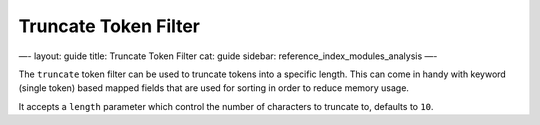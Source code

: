 
=======================
 Truncate Token Filter 
=======================




—-
layout: guide
title: Truncate Token Filter
cat: guide
sidebar: reference\_index\_modules\_analysis
—-

The ``truncate`` token filter can be used to truncate tokens into a
specific length. This can come in handy with keyword (single token)
based mapped fields that are used for sorting in order to reduce memory
usage.

It accepts a ``length`` parameter which control the number of characters
to truncate to, defaults to ``10``.



